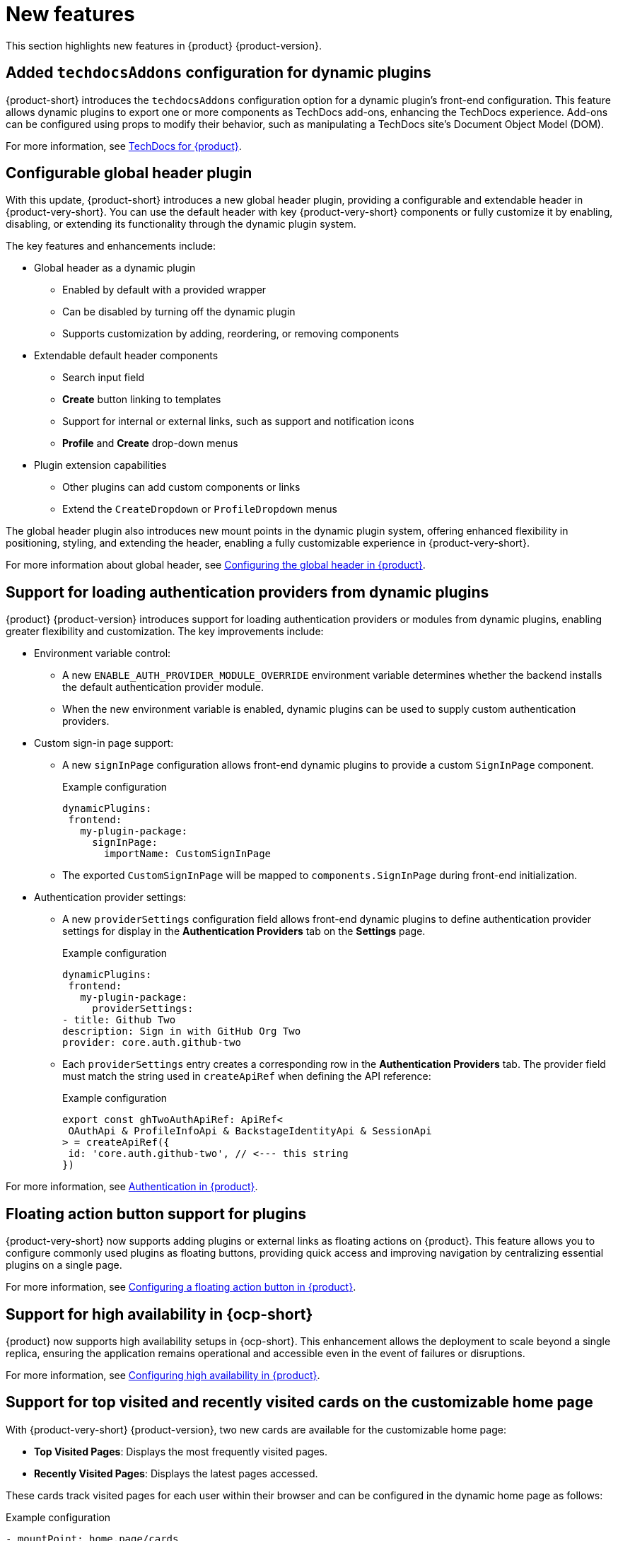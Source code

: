 :_content-type: REFERENCE
[id="new-features"]
= New features

This section highlights new features in {product} {product-version}.

[id="feature-rhidp-5499"]
== Added `techdocsAddons` configuration for dynamic plugins

{product-short} introduces the `techdocsAddons` configuration option for a dynamic plugin's front-end configuration. This feature allows dynamic plugins to export one or more components as TechDocs add-ons, enhancing the TechDocs experience. Add-ons can be configured using props to modify their behavior, such as manipulating a TechDocs site's Document Object Model (DOM).

For more information, see link:https://docs.redhat.com/en/documentation/red_hat_developer_hub/{product-version}/html-single/techdocs_for_red_hat_developer_hub/index[TechDocs for {product}].

[id="feature-rhidp-5125"]
== Configurable global header plugin

With this update, {product-short} introduces a new global header plugin, providing a configurable and extendable header in {product-very-short}. You can use the default header with key {product-very-short} components or fully customize it by enabling, disabling, or extending its functionality through the dynamic plugin system.

The key features and enhancements include:

* Global header as a dynamic plugin
** Enabled by default with a provided wrapper
** Can be disabled by turning off the dynamic plugin
** Supports customization by adding, reordering, or removing components

* Extendable default header components
** Search input field
** *Create* button linking to templates
** Support for internal or external links, such as support and notification icons
** **Profile** and **Create** drop-down menus

* Plugin extension capabilities
** Other plugins can add custom components or links
** Extend the `CreateDropdown` or `ProfileDropdown` menus

The global header plugin also introduces new mount points in the dynamic plugin system, offering enhanced flexibility in positioning, styling, and extending the header, enabling a fully customizable experience in {product-very-short}.

For more information about global header, see link:https://docs.redhat.com/en/documentation/red_hat_developer_hub/{product-version}/html-single/customizing_red_hat_developer_hub/index#configuring-the-global-header-in-rhdh[Configuring the global header in {product}].

[id="feature-rhidp-5484"]
== Support for loading authentication providers from dynamic plugins

{product} {product-version} introduces support for loading authentication providers or modules from dynamic plugins, enabling greater flexibility and customization. The key improvements include:

* Environment variable control:
** A new `ENABLE_AUTH_PROVIDER_MODULE_OVERRIDE` environment variable determines whether the backend installs the default authentication provider module.
** When the new environment variable is enabled, dynamic plugins can be used to supply custom authentication providers.

* Custom sign-in page support:
+
--
** A new `signInPage` configuration allows front-end dynamic plugins to provide a custom `SignInPage` component.
+
.Example configuration
[source,yaml]
----
dynamicPlugins:
 frontend:
   my-plugin-package:
     signInPage:
       importName: CustomSignInPage
----

** The exported `CustomSignInPage` will be mapped to `components.SignInPage` during front-end initialization.
--

* Authentication provider settings:
+
--
** A new `providerSettings` configuration field allows front-end dynamic plugins to define authentication provider settings for display in the *Authentication Providers* tab on the *Settings* page.
+
.Example configuration
[source,yaml]
----
dynamicPlugins:
 frontend:
   my-plugin-package:
     providerSettings:
- title: Github Two
description: Sign in with GitHub Org Two
provider: core.auth.github-two
----

** Each `providerSettings` entry creates a corresponding row in the *Authentication Providers* tab. The provider field must match the string used in `createApiRef` when defining the API reference:
+
.Example configuration
[source,javascript]
----
export const ghTwoAuthApiRef: ApiRef<
 OAuthApi & ProfileInfoApi & BackstageIdentityApi & SessionApi
> = createApiRef({
 id: 'core.auth.github-two', // <--- this string
})
----
--

For more information, see link:https://docs.redhat.com/en/documentation/red_hat_developer_hub/{product-version}/html-single/authentication_in_red_hat_developer_hub/index[Authentication in {product}].

[id="feature-rhidp-5513"]
== Floating action button support for plugins

{product-very-short} now supports adding plugins or external links as floating actions on {product}. This feature allows you to configure commonly used plugins as floating buttons, providing quick access and improving navigation by centralizing essential plugins on a single page.

For more information, see link:https://docs.redhat.com/en/documentation/red_hat_developer_hub/{product-version}/html-single/customizing_red_hat_developer_hub/index#configuring-a-floating-action-button[Configuring a floating action button in {product}].

[id="feature-rhidp-3055"]
== Support for high availability in {ocp-short}

{product} now supports high availability setups in {ocp-short}. This enhancement allows the deployment to scale beyond a single replica, ensuring the application remains operational and accessible even in the event of failures or disruptions.

For more information, see link:https://docs.redhat.com/en/documentation/red_hat_developer_hub/{product-version}/html-single/configuring_red_hat_developer_hub/index#HighAvailability[Configuring high availability in {product}]. 

[id="feature-rhidp-4235"]
== Support for top visited and recently visited cards on the customizable home page

With {product-very-short} {product-version}, two new cards are available for the customizable home page:

* **Top Visited Pages**: Displays the most frequently visited pages.
* **Recently Visited Pages**: Displays the latest pages accessed.

These cards track visited pages for each user within their browser and can be configured in the dynamic home page as follows:

.Example configuration
[source,yaml]
----
- mountPoint: home.page/cards
 importName: TopVisitedCard
 config:
   layouts:
     xl: { w: 6, h: 4 }
     lg: { w: 6, h: 4 }
     md: { w: 6, h: 4 }
     sm: { w: 6, h: 4 }
     xs: { w: 6, h: 4 }
     xxs: { w: 6, h: 4 }


- mountPoint: home.page/cards
 importName: RecentlyVisitedCard
 config:
   layouts:
     xl: { w: 6, h: 4, x: 6 }
     lg: { w: 6, h: 4, x: 6 }
     md: { w: 6, h: 4, x: 6 }
     sm: { w: 6, h: 4, x: 6 }
     xs: { w: 6, h: 4, x: 6 }
     xxs: { w: 6, h: 4, x: 6 }
----

The new cards enhance the user experience by providing quick access to frequently used and recently viewed content.

[id="enhancement-rhidp-5815"]
== Improved rate limit handling for GitHub organization entity provider

The GitHub organization entity provider now manages both primary and secondary GitHub rate limits. It automatically pauses operations when these limits are reached, ensuring greater reliability, especially when ingesting large GitHub organizations.

[id="feature-rhidp-5814"]
== New configuration option for improved catalog performance

A new `catalog.disableRelationsCompatibility` configuration option has been introduced. Enabling this option enhances catalog performance and reduces memory usage. However, it may impact consumers that depend on the target field in relation objects.

[id="feature-rhidp-5813"]
== New Scaffolder permission for front-end template management

The `scaffolder.template.management` permission has been introduced to restrict access to front-end template management features, ensuring better control over template modifications. For more information, see link:https://docs.redhat.com/en/documentation/red_hat_developer_hub/{product-version}/html-single/authorization_in_red_hat_developer_hub/index#ref-rbac-permission-policies_title-authorization[Permission policies reference].

[id="enhancement-rhidp-5732"]
== Support for multi-replica RHDH with persistent volume for dynamic plugins cache

Previously, running multi-replica {product-very-short} with a persistent volume for the dynamic plugins cache was not possible due to potential write conflicts. {product-very-short} {product-version} mitigates that risk, allowing for better scalability and stability.

[id="enhancement-rhidp-4595"]
== Configurable PVC mounting for containers

Previously, the default Persistent Volume Claim (PVC) could only be mounted to the Backstage container. With this update, you can now configure which container(s) the PVC must be mounted to, providing greater flexibility in storage management.

[id="enhancement-rhidp-1450"]
== Improved status conditions for Backstage custom resources

This update enhances the status conditions in the Backstage custom resource(s) managed by the {product-short} Operator, providing clearer insights into application availability.

A new `DeployInProgress` reason has been introduced under the `Deployed` condition. It appears when the application is still starting up and not fully available. The `Deployed` reason now only reflects when the {product-short} application is fully up and running with the desired number of replicas, improving visibility during deployment. For example:

.Example status conditions
[source,terminal,subs="+quotes,+attributes"]
----
Status:
  Conditions:
    Last Transition Time: 2025-03-10T17:09:22Z
    Message: Deployment status: Available: Deployment does not have minimum availability. Progressing: ReplicaSet "backstage-bs1-674476fd67" is progressing.
    Reason: DeployInProgress
    Status: False
    Type: Deployed

...
Status:
  Conditions:
    Last Transition Time: 2025-03-10T17:14:43Z
    Message:
    Reason: Deployed
    Status: True
    Type: Deployed
----

[id="enhancement-rhidp-4785"]
== Enhanced secret configuration for YAML files
The {product-very-short} Operator now introduces the ability to configure multiple secrets within a single YAML file, similar to PVCs. Additionally, it allows annotations to specify:

* The mount path for each secret
* The specific containers where the secret must be mounted

This enhancement provides greater flexibility in managing secrets across different containers.

[id="enhancement-rhidp-5601"]
== Enhanced title customization options for the home page plugin

The home page plugin now provides more ways to customize and personalize the title. If your user catalog entity includes a `displayName`, the title can dynamically display your first name or display name for a more personalized experience.

[id="enhancement-rhidp-5586"]
== Automatic platform detection for {product-short} Operator configuration

In this update, the {product-short} Operator has been enhanced to automatically detect the platform it is running on (such as EKS, AKS, or GKE) and apply the necessary patches to the fsGroup field in the security contexts of the containers.

This enhancement removes the need for manual updates to the Operator default configuration, simplifying the installation process and eliminating some post-installation steps.

[id="enhancement-rhidp-5230"]
== Enhanced air-gapped installation script for {product-short} Operator

The installation script for the {product-short} Operator has been improved to support all link:https://access.redhat.com/support/policy/updates/developerhub[supported platforms]. Additionally, it now works seamlessly in both partially disconnected and fully disconnected environments, making the setup process more versatile and accessible.

For more information, see link:https://docs.redhat.com/en/documentation/red_hat_developer_hub/{product-version}/html-single/installing_red_hat_developer_hub_in_an_air-gapped_environment/index#proc-install-rhdh-airgapped-environment-ocp-operator_title-install-rhdh-air-grapped[Installing {product} in an air-gapped environment with the Operator].

[id="enhancement-rhidp-5231"]
== Enhanced role creation with bulk selection for users, groups, plugins, and permissions

This release introduces significant enhancements to the RBAC plugin, allowing administrators to select multiple users, groups, plugins, and their associated permissions at once when creating a role. Previously, this process was done individually, which could be time-consuming. Now, administrators can quickly select multiple items in a single action, simplifying and speeding up role and permission configuration.

Additionally, resource-based permissions now display more intuitive names, showing associated CRUD actions rather than just resource types, which improves visibility and usability.

These updates reduce manual effort, increase efficiency, and enhance the overall user experience when managing access control.

For more information, see link:https://docs.redhat.com/en/documentation/red_hat_developer_hub/{product-version}/html-single/authorization_in_red_hat_developer_hub/index[Authorization] document. 



